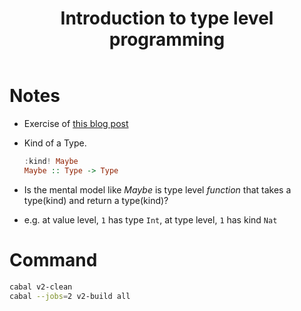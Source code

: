 #+TITLE: Introduction to type level programming

* Notes
- Exercise of [[https://rebeccaskinner.net/posts/2021-08-25-introduction-to-type-level-programming.html][this blog post]]
- Kind of a Type.
  #+begin_src haskell
:kind! Maybe
Maybe :: Type -> Type
  #+end_src

- Is the mental model like /Maybe/ is type level /function/ that takes a type(kind) and return a type(kind)?
- e.g. at value level, ~1~ has type ~Int~, at type level, ~1~ has kind ~Nat~

* Command

#+begin_src sh
cabal v2-clean
cabal --jobs=2 v2-build all
#+end_src
